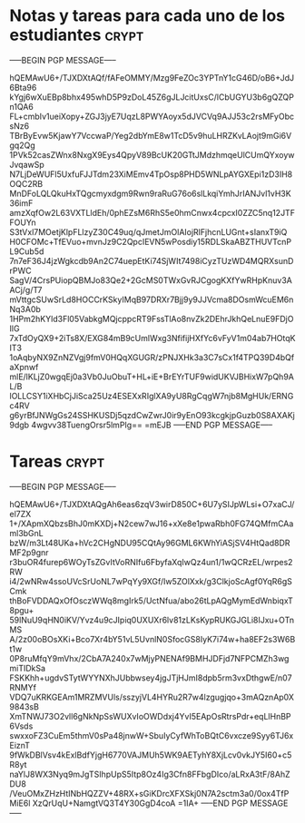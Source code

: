 * Notas y tareas para cada uno de los estudiantes                     :crypt:
-----BEGIN PGP MESSAGE-----

hQEMAwU6+/TJXDXtAQf/fAFeOMMY/Mzg9FeZOc3YPTnY1cG46D/oB6+JdJ6Bta96
kYgj6wXuEBp8bhx495whD5P9zDoL45Z6gJLJcitUxsC/lCbUGYU3b6gQZQPn1QA6
FL+cmbIv1ueiXopy+ZGJ3jyE7UqzL8PWYAoyx5dJVCVq9AJJ53c2rsMFyObcsNz6
TBrByEvw5KjawY7VccwaP/Yeg2dbYmE8w1TcD5v9huLHRZKvLAojt9mGi6Vgq2Qg
1PVk52casZWnx8NxgX9Eys4QpyV89BcUK20GTtJMdzhmqeUlCUmQYxoywJvqawSp
N7LjDeWUFl5UxfuFJJTdm23XiMEmv4TpOsp8PHD5WNLpAYGXEpi1zD3IH8OQC2RB
MnDFoLQLQkuHxTQgcmyxdgm9Rwn9raRuG76o6slLkqiYmhJrIANJvl1vH3K36imF
amzXqfOw2L63VXTLldEh/0phEZsM6RhS5e0hmCnwx4cpcxI0ZZC5nq12JTFFOUYn
S3tVxl7MOetjKlpFLlzyZ30C49uq/qJmetJmOlAIojRlFjhcnLUGnt+sIanxT9iQ
H0CFOMc+TfEVuo+mvnJz9C2QpcIEVN5wPosdiy15RDLSkaABZTHUVTcnPL9Cub5d
7n7eF36J4jzWgkcdb9An2C74uepEtKi74SjWIt7498iCyzTUzWD4MQRXsunDrPWC
SagV/4CrsPUiopQBMJo83Qe2+2GcMS0TWxGvRJCgogKXfYwRHpKnuv3AACj/g/T7
mVttgcSUwSrLd8HOCCrKSkyIMqB97DRXr7Bjj9y9JJVcma8DOsmWcuEM6nNq3A0b
1HPm2hKYld3Fl05VabkgMQjcppcRT9FssTlAo8nvZk2DEhrJkhQeLnuE9FDjOIlG
7xTdOyQX9+2iTs8X/EXG84mB9cUmlWxg3NfifijHXfYc6vFyV1m04ab7HOtqKIT3
1oAqbyNX9ZnNZVgj9fmV0HQqXGUGR/zPNJXHk3a3C7sCx1f4TPQ39D4bQfaXpnwf
mlE/lKLjZ0wgqEj0a3Vb0JuObuT+HL+iE+BrEYrTUF9widUKVJBHixW7pQh9AL/B
lOLLCSY1iXHbCjJiSca25Uz4ESEXxRIglXA9yU8RgCqgW7njb8MgHUk/ERNGc4RV
g6yrBfJNWgGs24SSHKUSDj5qzdCwZwrJ0ir9yEnO93kcgkjpGuzb0S8AXAKj9dgb
4wgvv38TuengOrsr5lmPIg==
=mEJB
-----END PGP MESSAGE-----
* Tareas                                                              :crypt:
-----BEGIN PGP MESSAGE-----

hQEMAwU6+/TJXDXtAQgAh6eas6zqV3wirD850C+6U7ySIJpWLsi+O7xaCJ/el7ZX
1+/XApmXQbzsBhJ0mKXDj+N2cew7wJ16+xXe8e1pwaRbh0FG74QMfmCAaml3bGnL
bzW/m3Lt48UKa+hVc2CHgNDU95CQtAy96GML6KWhYiASjSV4HtQad8DRMF2p9gnr
r3buOR4furep6WOyTsZGvItVoRNIfu6FbyfaXqIwQz4un1/1wQCRzEL/wrpes2RW
i4/2wNRw4ssoUVcSrUoNL7wPqYy9XGf/Iw5ZOlXxk/g3ClkjoScAgf0YqR6gSCmk
thBoFVDDAQxOfOsczWWq8mgIrk5/UctNfua/abo26tLpAQgMymEdWnbiqxT8pgu+
59lNuU9qHN0iKV/Yvz4u9cJIpiq0UXUXr6lv81zLKsKypRUKGJGLi8IJxu+OTnMS
A/2z00oBOsXKi+Bco7Xr4bY51vL5UvnlN0SfocGS8IyK7i74w+ha8EF2s3W6Bt1w
0P8ruMfqY9mVhx/2CbA7A240x7wMjyPNENAf9BMHJDFjd7NFPCMZh3wgmiTIDkSa
FSKKhh+ugdvSTytWYYNXhJUbbwsey4jgJTjHJmI8dpb5rm3vxDthgwE/n07RNMYf
VDQ7uKRKGEAm1MRZMVUls/sszyjVL4HYRu2R7w4lzgugjqo+3mAQznAp0X9843sB
XmTNWJ73O2vll6gNkNpSsWUXvIoOWDdxj4YvI5EApOsRtrsPdr+eqLlHnBP6Vsds
swxxoFZ3CuEm5thmV0sPa48jnwW+SbuIyCyfWhToBQtC6vxcze9Syy6TJ6xEiznT
9fWkDBlVsv4kExlBdfYjgH6770VAJMUh5WK9AETyhY8XjLcv0vkJY5I60+c5R8yt
naYlJ8WX3Nyq9mJgTSIhpUpS5Itp8Oz4Ig3Cfn8FFbgDIco/aLRxA3tF/8AhZDU8
/VeuOMxZHzHtINbHQZZV+48RX+sGiKDrcXFXSkj0N7A2sctm3a0/0ox4TfPMiE6l
XzQrUqU+NamgtVQ3T4Y30GgD4coA
=1IA+
-----END PGP MESSAGE-----
